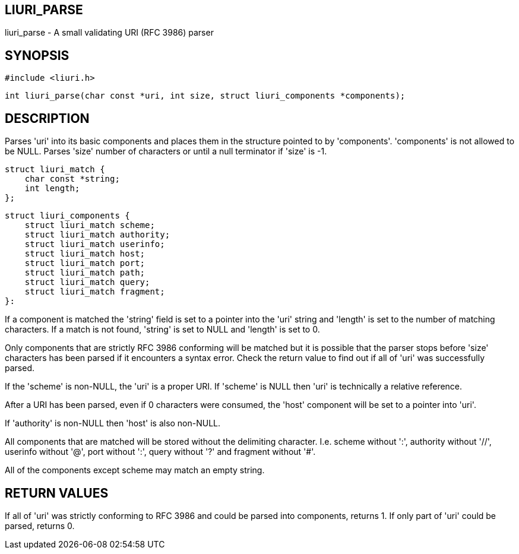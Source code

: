 LIURI_PARSE
-----------
liuri_parse - A small validating URI (RFC 3986) parser

SYNOPSIS
--------
 #include <liuri.h>
 
 int liuri_parse(char const *uri, int size, struct liuri_components *components);

DESCRIPTION
-----------
Parses 'uri' into its basic components and places them in the structure pointed to by 'components'. 'components' is not allowed to be NULL. Parses 'size' number of characters or until a null terminator if 'size' is -1.

  struct liuri_match {
      char const *string;
      int length;  
  };

  struct liuri_components {
      struct liuri_match scheme;
      struct liuri_match authority;
      struct liuri_match userinfo;
      struct liuri_match host;
      struct liuri_match port;
      struct liuri_match path;
      struct liuri_match query;
      struct liuri_match fragment;
  }:

If a component is matched the 'string' field is set to a pointer into the 'uri' string and 'length' is set to the number of matching characters. If a match is not found, 'string' is set to NULL and 'length' is set to 0.

Only components that are strictly RFC 3986 conforming will be matched but it is possible that the parser stops before 'size' characters has been parsed if it encounters a syntax error. Check the return value to find out if all of 'uri' was successfully parsed.

If the 'scheme' is non-NULL, the 'uri' is a proper URI. If 'scheme' is NULL then 'uri' is technically a relative reference.

After a URI has been parsed, even if 0 characters were consumed, the 'host' component will be set to a pointer into 'uri'.

If 'authority' is non-NULL then 'host' is also non-NULL.

All components that are matched will be stored without the delimiting character. I.e. scheme without ':', authority without '//', userinfo without '@', port without ':', query without '?' and fragment without '#'.

All of the components except scheme may match an empty string.

RETURN VALUES
-------------
If all of 'uri' was strictly conforming to RFC 3986 and could be parsed into components, returns 1. If only part of 'uri' could be parsed, returns 0.
